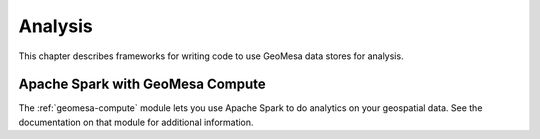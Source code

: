 Analysis
========

This chapter describes frameworks for writing code to use GeoMesa
data stores for analysis.

Apache Spark with GeoMesa Compute
---------------------------------

The :ref:`geomesa-compute` module lets you use Apache Spark to do analytics on your geospatial data. See the documentation on that module for additional information. 
